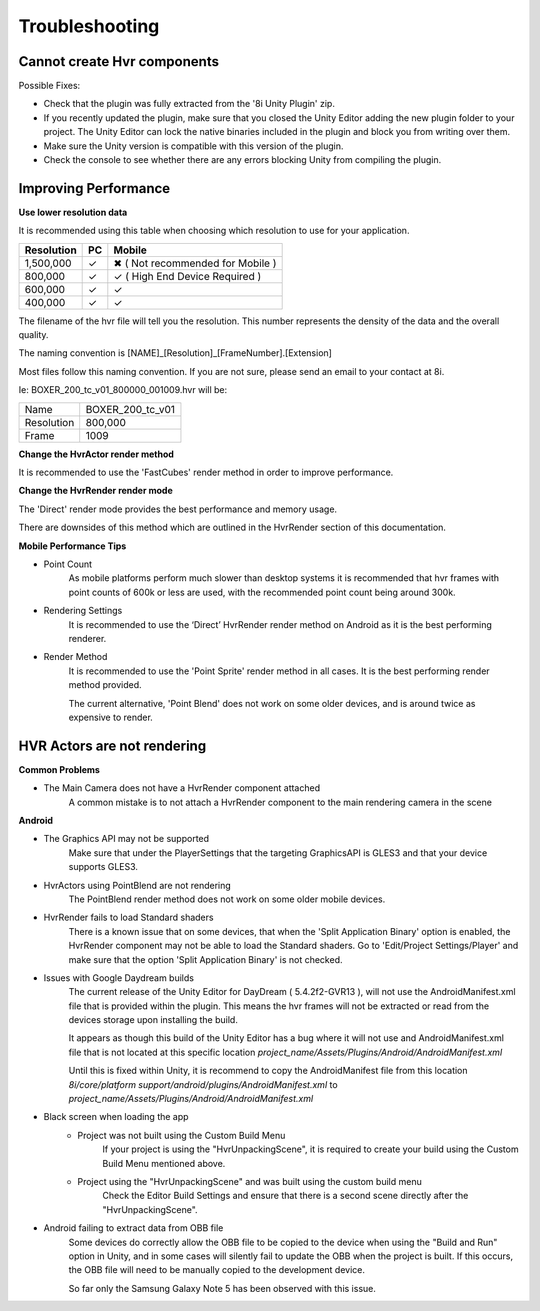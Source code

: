 ============================================================
Troubleshooting
============================================================

Cannot create Hvr components
------------------------------------------------------------

Possible Fixes:

- Check that the plugin was fully extracted from the '8i Unity Plugin' zip.
- If you recently updated the plugin, make sure that you closed the Unity Editor adding the new plugin folder to your project. The Unity Editor can lock the native binaries included in the plugin and block you from writing over them.
- Make sure the Unity version is compatible with this version of the plugin.
- Check the console to see whether there are any errors blocking Unity from compiling the plugin.

Improving Performance
------------------------------------------------------------

**Use lower resolution data**

It is recommended using this table when choosing which resolution to use for your application.

==================   ==   ==========================
Resolution           PC   Mobile
==================   ==   ==========================
1,500,000            ✓    ✖ ( Not recommended for Mobile )
800,000              ✓    ✓ ( High End Device Required )
600,000              ✓    ✓ 
400,000              ✓    ✓ 
==================   ==   ==========================

The filename of the hvr file will tell you the resolution. This number represents the density of the data and the overall quality.

The naming convention is [NAME]_[Resolution]_[FrameNumber].[Extension]

Most files follow this naming convention. If you are not sure, please send an email to your contact at 8i.

Ie: BOXER_200_tc_v01_800000_001009.hvr will be:

==================   ================
Name                 BOXER_200_tc_v01
Resolution           800,000
Frame                1009
==================   ================

**Change the HvrActor render method**

It is recommended to use the 'FastCubes' render method in order to improve performance.


**Change the HvrRender render mode**

The 'Direct' render mode provides the best performance and memory usage.

There are downsides of this method which are outlined in the HvrRender section of this documentation.


**Mobile Performance Tips**

- Point Count
    As mobile platforms perform much slower than desktop systems it is recommended that hvr frames with point counts of 600k or less are used, with the recommended point count being around 300k.

- Rendering Settings
    It is recommended to use the ‘Direct’ HvrRender render method on Android as it is the best performing renderer.

- Render Method
    It is recommended to use the 'Point Sprite' render method in all cases. It is the best performing render method provided.
    
    The current alternative, 'Point Blend' does not work on some older devices, and is around twice as expensive to render.


HVR Actors are not rendering
------------------------------------------------------------

**Common Problems**

- The Main Camera does not have a HvrRender component attached
    A common mistake is to not attach a HvrRender component to the main rendering camera in the scene

**Android**

- The Graphics API may not be supported
    Make sure that under the PlayerSettings that the targeting GraphicsAPI is GLES3 and that your device supports GLES3.

- HvrActors using PointBlend are not rendering
    The PointBlend render method does not work on some older mobile devices.

- HvrRender fails to load Standard shaders
    There is a known issue that on some devices, that when the 'Split Application Binary' option is enabled, the HvrRender component may not be able to load the Standard shaders. Go to 'Edit/Project Settings/Player' and make sure that the option 'Split Application Binary' is not checked.

- Issues with Google Daydream builds
    The current release of the Unity Editor for DayDream ( 5.4.2f2-GVR13 ), will not use the AndroidManifest.xml file that is provided within the plugin. This means the hvr frames will not be extracted or read from the devices storage upon installing the build.
    
    It appears as though this build of the Unity Editor has a bug where it will not use and AndroidManifest.xml file that is not located at this specific location `project_name/Assets/Plugins/Android/AndroidManifest.xml`
    
    Until this is fixed within Unity, it is recommend to copy the AndroidManifest file from this location `8i/core/platform support/android/plugins/AndroidManifest.xml` to `project_name/Assets/Plugins/Android/AndroidManifest.xml`

- Black screen when loading the app
    - Project was not built using the Custom Build Menu
        If your project is using the "HvrUnpackingScene", it is required to create your build using the Custom Build Menu mentioned above.

    - Project using the "HvrUnpackingScene" and was built using the custom build menu
        Check the Editor Build Settings and ensure that there is a second scene directly after the "HvrUnpackingScene".
        
- Android failing to extract data from OBB file
    Some devices do correctly allow the OBB file to be copied to the device when using the "Build and Run" option in Unity, and in some cases will silently fail to update the OBB when the project is built. If this occurs, the OBB file will need to be manually copied to the development device.

    So far only the Samsung Galaxy Note 5 has been observed with this issue. 
